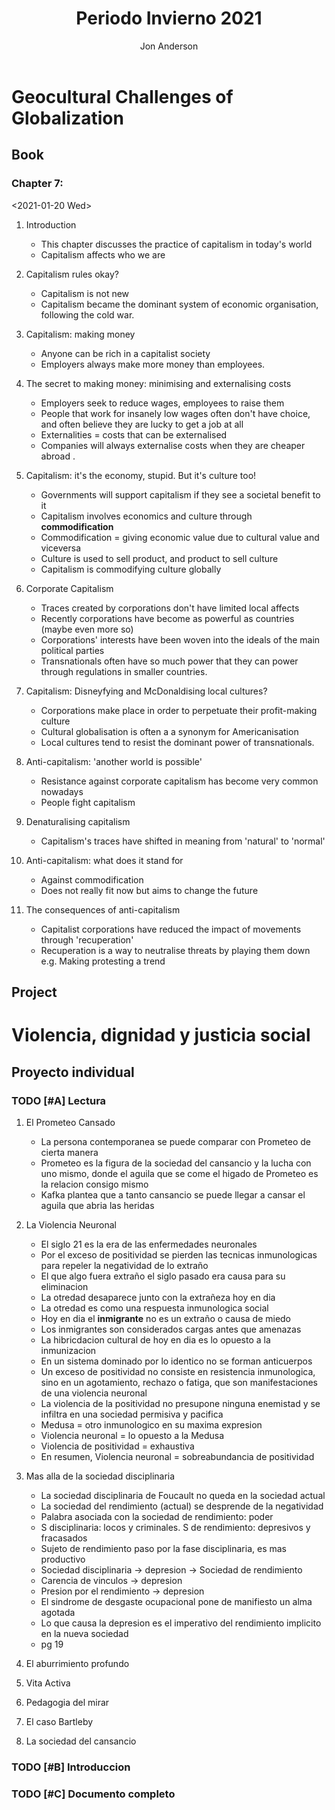 #+title: Periodo Invierno 2021
#+description: Cosas de la escuela del periodo de invierno 2021

* Geocultural Challenges of Globalization
** Book
  #+name: Understanding cultural geography
  #+author: Jon Anderson
*** Chapter 7:
  <2021-01-20 Wed>

**** Introduction

    + This chapter discusses the practice of capitalism in today's world
    + Capitalism affects who we are

**** Capitalism rules okay?

   + Capitalism is not new
   + Capitalism became the dominant system of economic organisation,
     following the cold war.

**** Capitalism: making money

   + Anyone can be rich in a capitalist society
   + Employers always make more money than employees.

**** The secret to making money: minimising and externalising costs

   + Employers seek to reduce wages, employees to raise them
   + People that work for insanely low wages often don't have choice,
     and often believe they are lucky to get a job at all
   + Externalities = costs that can be externalised
   + Companies will always externalise costs when they are cheaper abroad .

**** Capitalism: it's the economy, stupid. But it's culture too!

   + Governments will support capitalism if they see a societal benefit to it
   + Capitalism involves economics and culture through *commodification*
   + Commodification = giving economic value due to cultural value and viceversa
   + Culture is used to sell product, and product to sell culture
   + Capitalism is commodifying culture globally

**** Corporate Capitalism

   + Traces created by corporations don't have limited local affects
   + Recently corporations have become as powerful as countries (maybe even more so)
   + Corporations' interests have been woven into the ideals of the main political
     parties
   + Transnationals often have so much power that they can power through regulations
     in smaller countries.

**** Capitalism: Disneyfying and McDonaldising local cultures?

   + Corporations make place in order to perpetuate their profit-making culture
   + Cultural globalisation is often a a synonym for Americanisation
   + Local cultures tend to resist the dominant power of transnationals.

**** Anti-capitalism: 'another world is possible'

   + Resistance against corporate capitalism has become very common nowadays
   + People fight capitalism

**** Denaturalising capitalism

   + Capitalism's traces have shifted in meaning from 'natural' to 'normal'

**** Anti-capitalism: what does it stand for

   + Against commodification
   + Does not really fit now but aims to change the future

**** The consequences of anti-capitalism

   + Capitalist corporations have reduced the impact of movements through
     'recuperation'
   + Recuperation is a way to neutralise threats by playing them down
     e.g. Making protesting a trend

** Project

* Violencia, dignidad y justicia social

** Proyecto individual

*** TODO [#A] Lectura
    #+Libro: La sociedad del cansancio

**** El Prometeo Cansado
     
     + La persona contemporanea se puede comparar con Prometeo de cierta manera
     + Prometeo es la figura de la sociedad del cansancio y la lucha con uno mismo,
       donde el aguila que se come el higado de Prometeo es la relacion consigo mismo
     + Kafka plantea que a tanto cansancio se puede llegar a cansar el aguila que abria
       las heridas

**** La Violencia Neuronal

     + El siglo 21 es la era de las enfermedades neuronales
     + Por el exceso de positividad se pierden las tecnicas inmunologicas para repeler
       la negatividad de lo extraño
     + El que algo fuera extraño el siglo pasado era causa para su eliminacion
     + La otredad desaparece junto con la extrañeza hoy en dia
     + La otredad es como una respuesta inmunologica social
     + Hoy en dia el *inmigrante* no es un extraño o causa de miedo
     + Los inmigrantes son considerados cargas antes que amenazas
     + La hibricdacion cultural de hoy en dia es lo opuesto a la inmunizacion
     + En un sistema dominado por lo identico no se forman anticuerpos
     + Un exceso de positividad no consiste en resistencia inmunologica, sino en un
       agotamiento, rechazo o fatiga, que son manifestaciones de una violencia neuronal
     + La violencia de la positividad no presupone ninguna enemistad y se infiltra en
       una sociedad permisiva y pacifica
     + Medusa = otro inmunologico en su maxima expresion
     + Violencia neuronal = lo opuesto a la Medusa
     + Violencia de positividad = exhaustiva
     + En resumen, Violencia neuronal = sobreabundancia de positividad
     
**** Mas alla de la sociedad disciplinaria

     + La sociedad disciplinaria de Foucault no queda en la sociedad actual
     + La sociedad del rendimiento (actual) se desprende de la negatividad
     + Palabra asociada con la sociedad de rendimiento: poder
     + S disciplinaria: locos y criminales. S de rendimiento: depresivos y fracasados
     + Sujeto de rendimiento paso por la fase disciplinaria, es mas productivo
     + Sociedad disciplinaria -> depresion -> Sociedad de rendimiento
     + Carencia de vinculos -> depresion
     + Presion por el rendimiento -> depresion
     + El sindrome de desgaste ocupacional pone de manifiesto un alma agotada
     + Lo que causa la depresion es el imperativo del rendimiento implicito en la
       nueva sociedad
     + pg 19

**** El aburrimiento profundo

**** Vita Activa

**** Pedagogia del mirar

**** El caso Bartleby

**** La sociedad del cansancio

*** TODO [#B] Introduccion

*** TODO [#C] Documento completo
